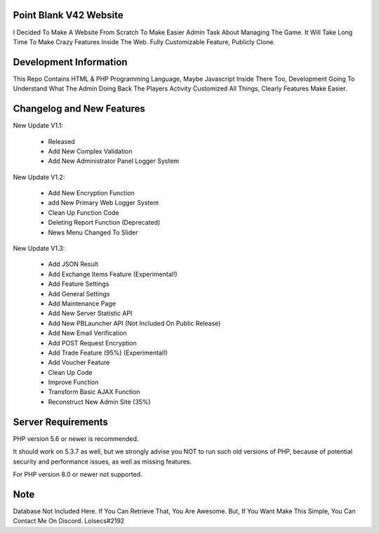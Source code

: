 ***********************
Point Blank V42 Website
***********************

I Decided To Make A Website From Scratch To Make Easier Admin Task About
Managing The Game. It Will Take Long Time To Make Crazy Features Inside
The Web. Fully Customizable Feature, Publicly Clone.

***********************
Development Information
***********************

This Repo Contains HTML & PHP Programming Language, Maybe Javascript Inside There Too,
Development Going To Understand What The Admin Doing Back The Players Activity
Customized All Things, Clearly Features Make Easier.

**************************
Changelog and New Features
**************************

New Update V1.1:

	- Released
	- Add New Complex Validation
	- Add New Administrator Panel Logger System


New Update V1.2:

	- Add New Encryption Function
	- add New Primary Web Logger System
	- Clean Up Function Code
	- Deleting Report Function (Deprecated)
	- News Menu Changed To Slider


New Update V1.3:

	- Add JSON Result
	- Add Exchange Items Feature (Experimental!)
	- Add Feature Settings
	- Add General Settings
	- Add Maintenance Page
	- Add New Server Statistic API
	- Add New PBLauncher API (Not Included On Public Release)
	- Add New Email Verification
	- Add POST Request Encryption
	- Add Trade Feature (95%) (Experimental!)
	- Add Voucher Feature
	- Clean Up Code
	- Improve Function
	- Transform Basic AJAX Function
	- Reconstruct New Admin Site (35%)

*******************
Server Requirements
*******************

PHP version 5.6 or newer is recommended.

It should work on 5.3.7 as well, but we strongly advise you NOT to run
such old versions of PHP, because of potential security and performance
issues, as well as missing features.

For PHP version 8.0 or newer not supported.

****
Note
****

Database Not Included Here. If You Can Retrieve That, You Are Awesome.
But, If You Want Make This Simple, You Can Contact Me On Discord. Lolsecs#2192
